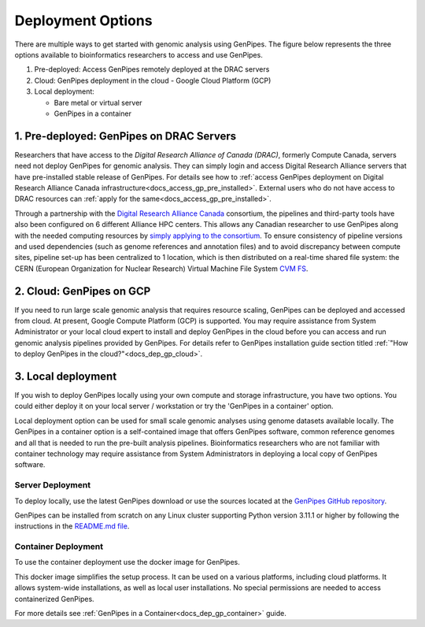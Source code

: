 .. _docs_dep_options:


Deployment Options
===================

There are multiple ways to get started with genomic analysis using GenPipes. The figure below represents the three options available to bioinformatics researchers to access and use GenPipes.

1. Pre-deployed: Access GenPipes remotely deployed at the DRAC servers
2. Cloud: GenPipes deployment in the cloud - Google Cloud Platform (GCP)
3. Local deployment: 

   * Bare metal or virtual server
   * GenPipes in a container

.. image:: /img/accessing_gp.png

.. dropdown:: GenPipes Source code

   GenPipes source code is hosted in a GitHub repository. See `GenPipes <https://github.com/c3g/GenPipes/>`_ for instructions on downloading and setting up GenPipes.

1. Pre-deployed: GenPipes on DRAC Servers
-----------------------------------------

Researchers that have access to the `Digital Research Alliance of Canada (DRAC)`, formerly Compute Canada, servers need not deploy GenPipes for genomic analysis. They can simply login and access Digital Research Alliance servers that have pre-installed stable release of GenPipes.  For details see how to :ref:`access GenPipes deployment on Digital Research Alliance Canada infrastructure<docs_access_gp_pre_installed>`. External users who do not have access to DRAC resources can :ref:`apply for the same<docs_access_gp_pre_installed>`.

Through a partnership with the `Digital Research Alliance Canada <https://alliancecan.ca/en>`_ consortium, the pipelines and third-party tools have also been configured on 6 different Alliance HPC centers. This allows any Canadian researcher to use GenPipes along with the needed computing resources by `simply applying to the consortium <https://alliancecan.ca/en/membership/become-member>`_. To ensure consistency of pipeline versions and used dependencies (such as genome references and annotation files) and to avoid discrepancy between compute sites, pipeline set-up has been centralized to 1 location, which is then distributed on a real-time shared file system: the CERN (European Organization for Nuclear Research) Virtual Machine File System `CVM FS <https://iopscience.iop.org/article/10.1088/1742-6596/396/5/052013/pdf>`_.

2. Cloud: GenPipes on GCP
--------------------------

If you need to run large scale genomic analysis that requires resource scaling, GenPipes can be deployed and accessed from cloud.  At present, Google Compute Platform (GCP) is supported.  You may require assistance from System Administrator or your local cloud expert to install and deploy GenPipes in the cloud before you can access and run genomic analysis pipelines provided by GenPipes.  For details refer to GenPipes installation guide section titled :ref:`"How to deploy GenPipes in the cloud?"<docs_dep_gp_cloud>`.

3. Local deployment
-------------------

If you wish to deploy GenPipes locally using your own compute and storage infrastructure, you have two options. You could either deploy it on your local server / workstation or try the 'GenPipes in a container' option.

Local deployment option can be used for small scale genomic analyses using genome datasets available locally. The GenPipes in a container option is a self-contained image that offers GenPipes software, common reference genomes and all that is needed to run the pre-built analysis pipelines. Bioinformatics researchers who are not familiar with container technology may require assistance from System Administrators in deploying a local copy of GenPipes software.

Server Deployment
++++++++++++++++++

To deploy locally, use the latest GenPipes download or use the sources located at the `GenPipes GitHub repository <https://github.com/c3g/GenPipes/>`_. 

GenPipes can be installed from scratch on any Linux cluster supporting Python version 3.11.1 or higher by following the instructions in the `README.md file <https://github.com/c3g/GenPipes/blob/main/README.md>`_. 

Container Deployment
++++++++++++++++++++

To use the container deployment use the docker image for GenPipes.

This docker image simplifies the setup process. It can be used on a various platforms, including cloud platforms. It allows system-wide installations, as well as local user installations. No special permissions are needed to access containerized GenPipes.

For more details see :ref:`GenPipes in a Container<docs_dep_gp_container>` guide.
